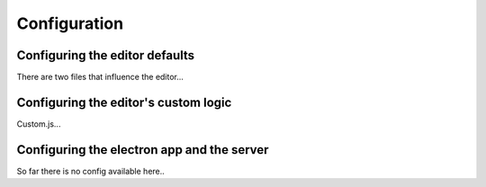 Configuration
=============

Configuring the editor defaults
-------------------------------

There are two files that influence the editor...

Configuring the editor's custom logic
-------------------------------------

Custom.js...

Configuring the electron app and the server
-------------------------------------------

So far there is no config available here..

